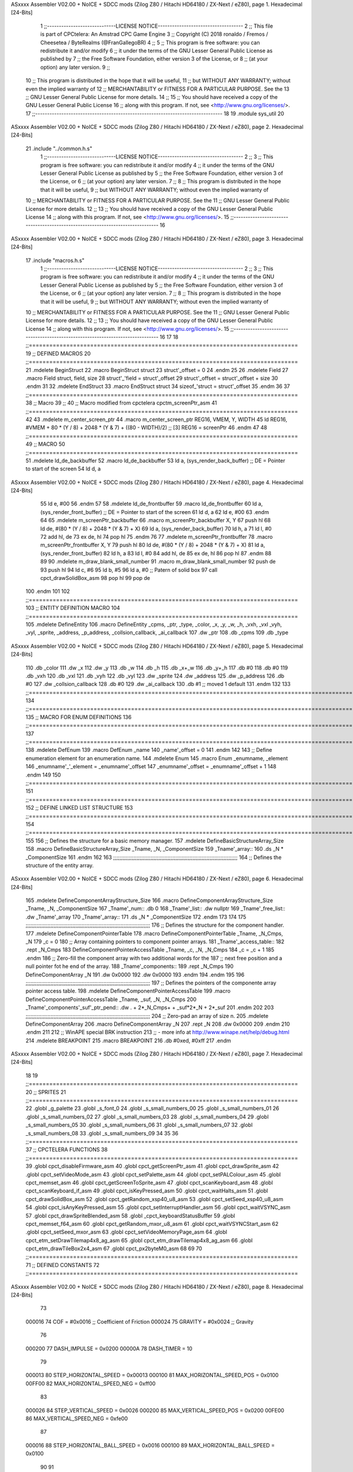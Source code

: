 ASxxxx Assembler V02.00 + NoICE + SDCC mods  (Zilog Z80 / Hitachi HD64180 / ZX-Next / eZ80), page 1.
Hexadecimal [24-Bits]



                                      1 ;;-----------------------------LICENSE NOTICE------------------------------------
                                      2 ;;  This file is part of CPCtelera: An Amstrad CPC Game Engine 
                                      3 ;;  Copyright (C) 2018 ronaldo / Fremos / Cheesetea / ByteRealms (@FranGallegoBR)
                                      4 ;;
                                      5 ;;  This program is free software: you can redistribute it and/or modify
                                      6 ;;  it under the terms of the GNU Lesser General Public License as published by
                                      7 ;;  the Free Software Foundation, either version 3 of the License, or
                                      8 ;;  (at your option) any later version.
                                      9 ;;
                                     10 ;;  This program is distributed in the hope that it will be useful,
                                     11 ;;  but WITHOUT ANY WARRANTY; without even the implied warranty of
                                     12 ;;  MERCHANTABILITY or FITNESS FOR A PARTICULAR PURPOSE.  See the
                                     13 ;;  GNU Lesser General Public License for more details.
                                     14 ;;
                                     15 ;;  You should have received a copy of the GNU Lesser General Public License
                                     16 ;;  along with this program.  If not, see <http://www.gnu.org/licenses/>.
                                     17 ;;-------------------------------------------------------------------------------
                                     18 
                                     19 .module sys_util
                                     20 
ASxxxx Assembler V02.00 + NoICE + SDCC mods  (Zilog Z80 / Hitachi HD64180 / ZX-Next / eZ80), page 2.
Hexadecimal [24-Bits]



                                     21 .include "../common.h.s"
                                      1 ;;-----------------------------LICENSE NOTICE------------------------------------
                                      2 ;;
                                      3 ;;  This program is free software: you can redistribute it and/or modify
                                      4 ;;  it under the terms of the GNU Lesser General Public License as published by
                                      5 ;;  the Free Software Foundation, either version 3 of the License, or
                                      6 ;;  (at your option) any later version.
                                      7 ;;
                                      8 ;;  This program is distributed in the hope that it will be useful,
                                      9 ;;  but WITHOUT ANY WARRANTY; without even the implied warranty of
                                     10 ;;  MERCHANTABILITY or FITNESS FOR A PARTICULAR PURPOSE.  See the
                                     11 ;;  GNU Lesser General Public License for more details.
                                     12 ;;
                                     13 ;;  You should have received a copy of the GNU Lesser General Public License
                                     14 ;;  along with this program.  If not, see <http://www.gnu.org/licenses/>.
                                     15 ;;-------------------------------------------------------------------------------
                                     16 
ASxxxx Assembler V02.00 + NoICE + SDCC mods  (Zilog Z80 / Hitachi HD64180 / ZX-Next / eZ80), page 3.
Hexadecimal [24-Bits]



                                     17 .include "macros.h.s"
                                      1 ;;-----------------------------LICENSE NOTICE------------------------------------
                                      2 ;;
                                      3 ;;  This program is free software: you can redistribute it and/or modify
                                      4 ;;  it under the terms of the GNU Lesser General Public License as published by
                                      5 ;;  the Free Software Foundation, either version 3 of the License, or
                                      6 ;;  (at your option) any later version.
                                      7 ;;
                                      8 ;;  This program is distributed in the hope that it will be useful,
                                      9 ;;  but WITHOUT ANY WARRANTY; without even the implied warranty of
                                     10 ;;  MERCHANTABILITY or FITNESS FOR A PARTICULAR PURPOSE.  See the
                                     11 ;;  GNU Lesser General Public License for more details.
                                     12 ;;
                                     13 ;;  You should have received a copy of the GNU Lesser General Public License
                                     14 ;;  along with this program.  If not, see <http://www.gnu.org/licenses/>.
                                     15 ;;-------------------------------------------------------------------------------
                                     16 
                                     17 
                                     18 ;;===============================================================================
                                     19 ;; DEFINED MACROS
                                     20 ;;===============================================================================
                                     21 .mdelete BeginStruct
                                     22 .macro BeginStruct struct
                                     23     struct'_offset = 0
                                     24 .endm
                                     25 
                                     26 .mdelete Field
                                     27 .macro Field struct, field, size
                                     28     struct'_'field = struct'_offset
                                     29     struct'_offset = struct'_offset + size
                                     30 .endm
                                     31 
                                     32 .mdelete EndStruct
                                     33 .macro EndStruct struct
                                     34     sizeof_'struct = struct'_offset
                                     35 .endm
                                     36 
                                     37 ;;===============================================================================
                                     38 ;; Macro
                                     39 ;;
                                     40 ;; Macro modified from cpctelera cpctm_screenPtr_asm
                                     41 ;;===============================================================================
                                     42 
                                     43 .mdelete m_center_screen_ptr 
                                     44 .macro m_center_screen_ptr REG16, VMEM, Y, WIDTH
                                     45    ld REG16, #VMEM + 80 * (Y / 8) + 2048 * (Y & 7) + ((80 - WIDTH)/2)   ;; [3] REG16 = screenPtr
                                     46 .endm
                                     47 
                                     48 ;;===============================================================================
                                     49 ;; MACRO
                                     50 ;;===============================================================================
                                     51 .mdelete ld_de_backbuffer
                                     52 .macro ld_de_backbuffer
                                     53    ld   a, (sys_render_back_buffer)          ;; DE = Pointer to start of the screen
                                     54    ld   d, a
ASxxxx Assembler V02.00 + NoICE + SDCC mods  (Zilog Z80 / Hitachi HD64180 / ZX-Next / eZ80), page 4.
Hexadecimal [24-Bits]



                                     55    ld   e, #00
                                     56 .endm
                                     57 
                                     58 .mdelete ld_de_frontbuffer
                                     59 .macro ld_de_frontbuffer
                                     60    ld   a, (sys_render_front_buffer)         ;; DE = Pointer to start of the screen
                                     61    ld   d, a
                                     62    ld   e, #00
                                     63 .endm
                                     64 
                                     65 .mdelete m_screenPtr_backbuffer
                                     66 .macro m_screenPtr_backbuffer X, Y
                                     67    push hl
                                     68    ld de, #(80 * (Y / 8) + 2048 * (Y & 7) + X)
                                     69    ld a, (sys_render_back_buffer)
                                     70    ld h, a
                                     71    ld l, #0         
                                     72    add hl, de
                                     73    ex de, hl
                                     74    pop hl
                                     75 .endm
                                     76 
                                     77 .mdelete m_screenPtr_frontbuffer
                                     78 .macro m_screenPtr_frontbuffer X, Y
                                     79    push hl
                                     80    ld de, #(80 * (Y / 8) + 2048 * (Y & 7) + X)
                                     81    ld a, (sys_render_front_buffer)
                                     82    ld h, a
                                     83    ld l, #0         
                                     84    add hl, de
                                     85    ex de, hl
                                     86    pop hl
                                     87 .endm
                                     88 
                                     89 
                                     90 .mdelete m_draw_blank_small_number
                                     91 .macro m_draw_blank_small_number
                                     92    push de
                                     93    push hl
                                     94    ld c, #6
                                     95    ld b, #5
                                     96    ld a, #0                         ;; Patern of solid box
                                     97    call cpct_drawSolidBox_asm
                                     98    pop hl
                                     99    pop de
                                    100 .endm
                                    101 
                                    102 ;;===============================================================================
                                    103 ;; ENTITY DEFINITION MACRO
                                    104 ;;===============================================================================
                                    105 .mdelete DefineEntity
                                    106 .macro DefineEntity _cpms, _ptr, _type, _color, _x, _y, _w, _h, _vxh, _vxl _vyh, _vyl, _sprite, _address, _p_address, _collsion_callback, _ai_callback
                                    107     .dw _ptr
                                    108     .db _cpms
                                    109     .db _type
ASxxxx Assembler V02.00 + NoICE + SDCC mods  (Zilog Z80 / Hitachi HD64180 / ZX-Next / eZ80), page 5.
Hexadecimal [24-Bits]



                                    110     .db _color
                                    111     .dw _x
                                    112     .dw _y
                                    113     .db _w
                                    114     .db _h
                                    115     .db _x+_w
                                    116     .db _y+_h
                                    117     .db #0
                                    118     .db #0
                                    119     .db _vxh
                                    120     .db _vxl
                                    121     .db _vyh
                                    122     .db _vyl
                                    123     .dw _sprite
                                    124     .dw _address
                                    125     .dw _p_address
                                    126     .db #0
                                    127     .dw _collsion_callback
                                    128     .db #0
                                    129     .dw _ai_callback
                                    130     .db #1           ;; moved 1 default
                                    131 .endm
                                    132 
                                    133 ;;==============================================================================================================================
                                    134 ;;==============================================================================================================================
                                    135 ;;  MACRO FOR ENUM DEFINITIONS
                                    136 ;;==============================================================================================================================
                                    137 ;;==============================================================================================================================
                                    138 .mdelete DefEnum
                                    139 .macro DefEnum _name
                                    140     _name'_offset = 0
                                    141 .endm
                                    142 
                                    143 ;;  Define enumeration element for an enumeration name.
                                    144 .mdelete Enum
                                    145 .macro Enum _enumname, _element
                                    146     _enumname'_'_element = _enumname'_offset
                                    147     _enumname'_offset = _enumname'_offset + 1
                                    148 .endm
                                    149 
                                    150 ;;==============================================================================================================================
                                    151 ;;==============================================================================================================================
                                    152 ;;  DEFINE LINKED LIST STRUCTURE
                                    153 ;;==============================================================================================================================
                                    154 ;;==============================================================================================================================
                                    155 
                                    156 ;;  Defines the structure for a basic memory manager.
                                    157 .mdelete DefineBasicStructureArray_Size
                                    158 .macro DefineBasicStructureArray_Size _Tname, _N, _ComponentSize
                                    159     _Tname'_array::
                                    160         .ds _N * _ComponentSize
                                    161 .endm
                                    162 
                                    163 ;;;;;;;;;;;;;;;;;;;;;;;;;;;;;;;;;;;;;;;;;;;;;;;;;;;;;;;;;;;;;;;;;;;;;;;;;;;;;;;;
                                    164 ;;  Defines the structure of the entity array.
ASxxxx Assembler V02.00 + NoICE + SDCC mods  (Zilog Z80 / Hitachi HD64180 / ZX-Next / eZ80), page 6.
Hexadecimal [24-Bits]



                                    165 .mdelete DefineComponentArrayStructure_Size
                                    166 .macro DefineComponentArrayStructure_Size _Tname, _N, _ComponentSize
                                    167     _Tname'_num::         .db 0
                                    168     _Tname'_list::        .dw nullptr
                                    169     _Tname'_free_list::   .dw _Tname'_array
                                    170     _Tname'_array::
                                    171         .ds _N * _ComponentSize
                                    172 .endm
                                    173 
                                    174 
                                    175 ;;;;;;;;;;;;;;;;;;;;;;;;;;;;;;;;;;;;;;;;;;;;;;;;;;;;;;;;;;;;;;;;;;;;;;;;;;;;;;;;
                                    176 ;;  Defines the structure for the component handler.
                                    177 .mdelete DefineComponentPointerTable
                                    178 .macro DefineComponentPointerTable _Tname, _N_Cmps, _N
                                    179     _c = 0
                                    180     ;;  Array containing pointers to component pointer arrays.
                                    181     _Tname'_access_table::
                                    182     .rept _N_Cmps
                                    183         DefineComponentPointerAccessTable _Tname, \_c, _N, _N_Cmps
                                    184         _c = _c + 1
                                    185     .endm
                                    186     ;;  Zero-fill the component array with two additional words for the
                                    187     ;;  next free position and a null pointer fot he end of the array.
                                    188     _Tname'_components::
                                    189    .rept _N_Cmps
                                    190         DefineComponentArray _N
                                    191         .dw 0x0000
                                    192         .dw 0x0000
                                    193     .endm
                                    194 .endm
                                    195 
                                    196 ;;;;;;;;;;;;;;;;;;;;;;;;;;;;;;;;;;;;;;;;;;;;;;;;;;;;;;;;;;;;;;;;;;;;;;;;;;;;;;;;
                                    197 ;;  Defines the pointers of the componente array pointer access table.
                                    198 .mdelete DefineComponentPointerAccessTable
                                    199 .macro DefineComponentPointerAccessTable _Tname, _suf, _N, _N_Cmps
                                    200     _Tname'_components'_suf'_ptr_pend::    .dw . + 2*_N_Cmps+ + _suf*2*_N + 2*_suf
                                    201 .endm
                                    202 
                                    203 ;;;;;;;;;;;;;;;;;;;;;;;;;;;;;;;;;;;;;;;;;;;;;;;;;;;;;;;;;;;;;;;;;;;;;;;;;;;;;;;;
                                    204 ;;  Zero-pad an array of size n.
                                    205 .mdelete DefineComponentArray
                                    206 .macro DefineComponentArray _N
                                    207     .rept _N
                                    208         .dw 0x0000
                                    209     .endm
                                    210 .endm
                                    211 
                                    212 ;; WinAPE special BRK instruction
                                    213 ;; - more info at http://www.winape.net/help/debug.html
                                    214 .mdelete BREAKPOINT
                                    215 .macro BREAKPOINT
                                    216   .db #0xed, #0xff
                                    217 .endm
ASxxxx Assembler V02.00 + NoICE + SDCC mods  (Zilog Z80 / Hitachi HD64180 / ZX-Next / eZ80), page 7.
Hexadecimal [24-Bits]



                                     18 
                                     19 ;;===============================================================================
                                     20 ;; SPRITES
                                     21 ;;===============================================================================
                                     22 .globl _g_palette
                                     23 .globl _s_font_0
                                     24 .globl _s_small_numbers_00
                                     25 .globl _s_small_numbers_01
                                     26 .globl _s_small_numbers_02
                                     27 .globl _s_small_numbers_03
                                     28 .globl _s_small_numbers_04
                                     29 .globl _s_small_numbers_05
                                     30 .globl _s_small_numbers_06
                                     31 .globl _s_small_numbers_07
                                     32 .globl _s_small_numbers_08
                                     33 .globl _s_small_numbers_09
                                     34 
                                     35 
                                     36 ;;===============================================================================
                                     37 ;; CPCTELERA FUNCTIONS
                                     38 ;;===============================================================================
                                     39 .globl cpct_disableFirmware_asm
                                     40 .globl cpct_getScreenPtr_asm
                                     41 .globl cpct_drawSprite_asm
                                     42 .globl cpct_setVideoMode_asm
                                     43 .globl cpct_setPalette_asm
                                     44 .globl cpct_setPALColour_asm
                                     45 .globl cpct_memset_asm
                                     46 .globl cpct_getScreenToSprite_asm
                                     47 .globl cpct_scanKeyboard_asm
                                     48 .globl cpct_scanKeyboard_if_asm
                                     49 .globl cpct_isKeyPressed_asm
                                     50 .globl cpct_waitHalts_asm
                                     51 .globl cpct_drawSolidBox_asm
                                     52 .globl cpct_getRandom_xsp40_u8_asm
                                     53 .globl cpct_setSeed_xsp40_u8_asm
                                     54 .globl cpct_isAnyKeyPressed_asm
                                     55 .globl cpct_setInterruptHandler_asm
                                     56 .globl cpct_waitVSYNC_asm
                                     57 .globl cpct_drawSpriteBlended_asm
                                     58 .globl _cpct_keyboardStatusBuffer
                                     59 .globl cpct_memset_f64_asm
                                     60 .globl cpct_getRandom_mxor_u8_asm
                                     61 .globl cpct_waitVSYNCStart_asm
                                     62 .globl cpct_setSeed_mxor_asm
                                     63 .globl cpct_setVideoMemoryPage_asm
                                     64 .globl cpct_etm_setDrawTilemap4x8_ag_asm
                                     65 .globl cpct_etm_drawTilemap4x8_ag_asm
                                     66 .globl cpct_etm_drawTileBox2x4_asm
                                     67 .globl cpct_px2byteM0_asm
                                     68 
                                     69 
                                     70 ;;===============================================================================
                                     71 ;; DEFINED CONSTANTS
                                     72 ;;===============================================================================
ASxxxx Assembler V02.00 + NoICE + SDCC mods  (Zilog Z80 / Hitachi HD64180 / ZX-Next / eZ80), page 8.
Hexadecimal [24-Bits]



                                     73 
                           000016    74 COF                     = #0x0016           ;; Coefficient of Friction
                           000024    75 GRAVITY                 = #0x0024           ;; Gravity
                                     76 
                           000200    77 DASH_IMPULSE            = 0x0200
                           00000A    78 DASH_TIMER              = 10
                                     79 
                           000013    80 STEP_HORIZONTAL_SPEED       = 0x00013
                           000100    81 MAX_HORIZONTAL_SPEED_POS    = 0x0100
                           00FF00    82 MAX_HORIZONTAL_SPEED_NEG    = 0xff00
                                     83 
                           000026    84 STEP_VERTICAL_SPEED       = 0x0026
                           000200    85 MAX_VERTICAL_SPEED_POS    = 0x0200
                           00FE00    86 MAX_VERTICAL_SPEED_NEG    = 0xfe00
                                     87 
                           000016    88 STEP_HORIZONTAL_BALL_SPEED      = 0x0016
                           000100    89 MAX_HORIZONTAL_BALL_SPEED       = 0x0100
                                     90 
                                     91 
                           00000A    92 MAX_ENTITIES = 10
                                     93 
                                     94 
                           000000    95 nullptr = 0x0000
                                     96 
                                     97 ;;==============================================================================================================================
                                     98 ;;==============================================================================================================================
                                     99 ;;  ENTITY TYPE MASKS AND BITS
                                    100 ;;==============================================================================================================================
                                    101 ;;==============================================================================================================================
                           000000   102 e_type_default              = 0x00
                           000001   103 e_type_player               = 0x01
                           000002   104 e_type_ball                 = 0x02
                           000004   105 e_type_wall                 = 0x04
                           000008   106 e_type_mob                  = 0x08
                           000010   107 e_type_shield               = 0x10
                           000020   108 e_type_dead                 = 0x20
                           0000FF   109 e_type_invalid              = 0xff
                                    110 
                                    111 ;;===============================================================================
                                    112 ;;COMPONENT TYPES
                                    113 ;;===============================================================================
                           000000   114 e_cmp          = 0
                           000001   115 e_cmp_alive    = 0x01   ;;entidad renderizable
                           000002   116 e_cmp_render   = 0x02   ;;entidad renderizable
                           000004   117 e_cmp_physics  = 0x04   ;;entidad que se puede mover
                           000008   118 e_cmp_input    = 0x08   ;;entidad controlable por input  
                           000010   119 e_cmp_ai       = 0x10   ;;entidad controlable con ia
                           000020   120 e_cmp_animated = 0x20   ;;entidad animada
                           000040   121 e_cmp_collider = 0x40   ;;entidad que puede colisionar
                           000080   122 e_cmp_collisionable = 0x80   ;;entidad que puede ser colisionada
                           000047   123 e_cmp_paddle = e_cmp_alive | e_cmp_render | e_cmp_physics | e_cmp_collider  ;;componente por defecto
                           000057   124 e_cmp_oponent_paddle = e_cmp_alive | e_cmp_render | e_cmp_physics | e_cmp_collider | e_cmp_ai ;;componente por defecto
                           000087   125 e_cpm_ball = e_cmp_alive | e_cmp_render | e_cmp_physics | e_cmp_collisionable
                           000043   126 e_cmp_border_wall = e_cmp_alive | e_cmp_collider | e_cmp_render
                                    127 
ASxxxx Assembler V02.00 + NoICE + SDCC mods  (Zilog Z80 / Hitachi HD64180 / ZX-Next / eZ80), page 9.
Hexadecimal [24-Bits]



                                    128 ;;===============================================================================
                                    129 ;;COLISION TYPES
                                    130 ;;===============================================================================
                           000000   131 e_col_null = 0
                           000001   132 e_col_left  = 0x01
                           000002   133 e_col_right = 0x02
                           000004   134 e_col_up    = 0x04
                           000008   135 e_col_down  = 0x08
                                    136 
                                    137 ;;===============================================================================
                                    138 ;; Entity Component IDs
                                    139 ;;===============================================================================
      000000                        140 DefEnum e_cmpID
                           000000     1     e_cmpID_offset = 0
      000000                        141 Enum e_cmpID Render
                           000000     1     e_cmpID_Render = e_cmpID_offset
                           000001     2     e_cmpID_offset = e_cmpID_offset + 1
      000000                        142 Enum e_cmpID Physics
                           000001     1     e_cmpID_Physics = e_cmpID_offset
                           000002     2     e_cmpID_offset = e_cmpID_offset + 1
      000000                        143 Enum e_cmpID AI
                           000002     1     e_cmpID_AI = e_cmpID_offset
                           000003     2     e_cmpID_offset = e_cmpID_offset + 1
      000000                        144 Enum e_cmpID Animation
                           000003     1     e_cmpID_Animation = e_cmpID_offset
                           000004     2     e_cmpID_offset = e_cmpID_offset + 1
      000000                        145 Enum e_cmpID Collision
                           000004     1     e_cmpID_Collision = e_cmpID_offset
                           000005     2     e_cmpID_offset = e_cmpID_offset + 1
      000000                        146 Enum e_cmpID Num_Components
                           000005     1     e_cmpID_Num_Components = e_cmpID_offset
                           000006     2     e_cmpID_offset = e_cmpID_offset + 1
                                    147 
                                    148 
                                    149 
                                    150 ;; Keyboard constants
                           00000A   151 BUFFER_SIZE = 10
                           0000FF   152 ZERO_KEYS_ACTIVATED = #0xFF
                                    153 
                                    154 ;; Score constants
                           000004   155 SCORE_NUM_BYTES = 4
                                    156 
                                    157 ;; SMALL NUMBERS CONSTANTS
                           000002   158 S_SMALL_NUMBERS_WIDTH = 2
                           000005   159 S_SMALL_NUMBERS_HEIGHT = 5
                                    160 ;; Font constants
                           000002   161 FONT_WIDTH = 2
                           000009   162 FONT_HEIGHT = 9
                                    163 
                                    164 
                                    165 ;;===============================================================================
                                    166 ;; ENTITIY SCTRUCTURE CREATION
                                    167 ;;===============================================================================
      000000                        168 BeginStruct e
                           000000     1     e_offset = 0
ASxxxx Assembler V02.00 + NoICE + SDCC mods  (Zilog Z80 / Hitachi HD64180 / ZX-Next / eZ80), page 10.
Hexadecimal [24-Bits]



      000000                        169 Field e, ptr                , 2
                           000000     1     e_ptr = e_offset
                           000002     2     e_offset = e_offset + 2
      000000                        170 Field e, cmps               , 1
                           000002     1     e_cmps = e_offset
                           000003     2     e_offset = e_offset + 1
      000000                        171 Field e, type               , 1
                           000003     1     e_type = e_offset
                           000004     2     e_offset = e_offset + 1
      000000                        172 Field e, color              , 1
                           000004     1     e_color = e_offset
                           000005     2     e_offset = e_offset + 1
      000000                        173 Field e, x                  , 2
                           000005     1     e_x = e_offset
                           000007     2     e_offset = e_offset + 2
      000000                        174 Field e, y                  , 2
                           000007     1     e_y = e_offset
                           000009     2     e_offset = e_offset + 2
      000000                        175 Field e, w                  , 1
                           000009     1     e_w = e_offset
                           00000A     2     e_offset = e_offset + 1
      000000                        176 Field e, h                  , 1
                           00000A     1     e_h = e_offset
                           00000B     2     e_offset = e_offset + 1
      000000                        177 Field e, end_x              , 1
                           00000B     1     e_end_x = e_offset
                           00000C     2     e_offset = e_offset + 1
      000000                        178 Field e, end_y              , 1
                           00000C     1     e_end_y = e_offset
                           00000D     2     e_offset = e_offset + 1
      000000                        179 Field e, last_x             , 1
                           00000D     1     e_last_x = e_offset
                           00000E     2     e_offset = e_offset + 1
      000000                        180 Field e, last_y             , 1
                           00000E     1     e_last_y = e_offset
                           00000F     2     e_offset = e_offset + 1
      000000                        181 Field e, vx                 , 2
                           00000F     1     e_vx = e_offset
                           000011     2     e_offset = e_offset + 2
      000000                        182 Field e, vy                 , 2
                           000011     1     e_vy = e_offset
                           000013     2     e_offset = e_offset + 2
      000000                        183 Field e, sprite             , 2
                           000013     1     e_sprite = e_offset
                           000015     2     e_offset = e_offset + 2
      000000                        184 Field e, address            , 2
                           000015     1     e_address = e_offset
                           000017     2     e_offset = e_offset + 2
      000000                        185 Field e, p_address          , 2
                           000017     1     e_p_address = e_offset
                           000019     2     e_offset = e_offset + 2
      000000                        186 Field e, collision_status   , 1
                           000019     1     e_collision_status = e_offset
                           00001A     2     e_offset = e_offset + 1
      000000                        187 Field e, collision_callback , 2
ASxxxx Assembler V02.00 + NoICE + SDCC mods  (Zilog Z80 / Hitachi HD64180 / ZX-Next / eZ80), page 11.
Hexadecimal [24-Bits]



                           00001A     1     e_collision_callback = e_offset
                           00001C     2     e_offset = e_offset + 2
      000000                        188 Field e, ai_status          , 1
                           00001C     1     e_ai_status = e_offset
                           00001D     2     e_offset = e_offset + 1
      000000                        189 Field e, ai_callback        , 2
                           00001D     1     e_ai_callback = e_offset
                           00001F     2     e_offset = e_offset + 2
      000000                        190 Field e, moved              , 1
                           00001F     1     e_moved = e_offset
                           000020     2     e_offset = e_offset + 1
      000000                        191 EndStruct e
                           000020     1     sizeof_e = e_offset
                                    192 
                                    193 ;;===============================================================================
                                    194 ;; GLOBAL VARIABLES
                                    195 ;;===============================================================================
ASxxxx Assembler V02.00 + NoICE + SDCC mods  (Zilog Z80 / Hitachi HD64180 / ZX-Next / eZ80), page 12.
Hexadecimal [24-Bits]



                                     22 ;;
                                     23 ;; Start of _DATA area 
                                     24 ;;  SDCC requires at least _DATA and _CODE areas to be declared, but you may use
                                     25 ;;  any one of them for any purpose. Usually, compiler puts _DATA area contents
                                     26 ;;  right after _CODE area contents.
                                     27 ;;
                                     28 .area _DATA
                                     29 
                                     30 
      002907 20 20 20 20 20 20 20    31 string_buffer:: .asciz "          "
             20 20 20 00
                                     32 
                                     33 
                                     34 ;;
                                     35 ;; Start of _CODE area
                                     36 ;; 
                                     37 .area _CODE
                                     38 
                                     39 ;;-----------------------------------------------------------------;; 
                                     40 ;;  sys_util_h_times_e
                                     41 ;;
                                     42 ;; Inputs:
                                     43 ;;   H and E
                                     44 ;; Outputs:
                                     45 ;;   HL is the product
                                     46 ;;   D is 0
                                     47 ;;   A,E,B,C are preserved
                                     48 ;; 36 bytes
                                     49 ;; min: 190cc
                                     50 ;; max: 242cc
                                     51 ;; avg: 216cc
                                     52 ;; Credits:
                                     53 ;;  Z80Heaven (http://z80-heaven.wikidot.com/advanced-math#toc9)
                                     54 
      001F55                         55 sys_util_h_times_e::
      001F55 16 00            [ 7]   56   ld d,#0
      001F57 6A               [ 4]   57   ld l,d
      001F58 CB 24            [ 8]   58   sla h 
      001F5A 30 01            [12]   59   jr nc,.+3 
      001F5C 6B               [ 4]   60   ld l,e
      001F5D 29               [11]   61   add hl,hl 
      001F5E 30 01            [12]   62   jr nc,.+3 
      001F60 19               [11]   63   add hl,de
      001F61 29               [11]   64   add hl,hl 
      001F62 30 01            [12]   65   jr nc,.+3 
      001F64 19               [11]   66   add hl,de
      001F65 29               [11]   67   add hl,hl 
      001F66 30 01            [12]   68   jr nc,.+3 
      001F68 19               [11]   69   add hl,de
      001F69 29               [11]   70   add hl,hl 
      001F6A 30 01            [12]   71   jr nc,.+3 
      001F6C 19               [11]   72   add hl,de
      001F6D 29               [11]   73   add hl,hl 
      001F6E 30 01            [12]   74   jr nc,.+3 
      001F70 19               [11]   75   add hl,de
ASxxxx Assembler V02.00 + NoICE + SDCC mods  (Zilog Z80 / Hitachi HD64180 / ZX-Next / eZ80), page 13.
Hexadecimal [24-Bits]



      001F71 29               [11]   76   add hl,hl 
      001F72 30 01            [12]   77   jr nc,.+3 
      001F74 19               [11]   78   add hl,de
      001F75 29               [11]   79   add hl,hl 
      001F76 D0               [11]   80   ret nc 
      001F77 19               [11]   81   add hl,de
      001F78 C9               [10]   82   ret
                                     83 
                                     84 ;;-----------------------------------------------------------------;; 
                                     85 ;;  sys_util_hl_div_c
                                     86 ;;
                                     87 ;;Inputs:
                                     88 ;;     HL is the numerator
                                     89 ;;     C is the denominator
                                     90 ;;Outputs:
                                     91 ;;     A is the remainder
                                     92 ;;     B is 0
                                     93 ;;     C is not changed
                                     94 ;;     DE is not changed
                                     95 ;;     HL is the quotient
                                     96 ;;
      001F79                         97 sys_util_hl_div_c::
      001F79 06 10            [ 7]   98        ld b,#16
      001F7B AF               [ 4]   99        xor a
      001F7C 29               [11]  100          add hl,hl
      001F7D 17               [ 4]  101          rla
      001F7E B9               [ 4]  102          cp c
      001F7F 38 02            [12]  103          jr c,.+4
      001F81 2C               [ 4]  104            inc l
      001F82 91               [ 4]  105            sub c
      001F83 10 F7            [13]  106          djnz .-7
      001F85 C9               [10]  107        ret
                                    108 
                                    109 ;;-----------------------------------------------------------------
                                    110 ;;
                                    111 ;; sys_util_absHL
                                    112 ;;
                                    113 ;;  
                                    114 ;;  Input:  hl: number
                                    115 ;;  Output: hl: absolut value of number
                                    116 ;;  Destroyed: af
                                    117 ;;
                                    118 ;;  Cemetech code (https://learn.cemetech.net/index.php?title=Z80:Math_Routines#absHL)
                                    119 ;;
      001F86                        120 sys_util_absHL::
      001F86 CB 7C            [ 8]  121   bit #7,h
      001F88 C8               [11]  122   ret z
      001F89 AF               [ 4]  123   xor a
      001F8A 95               [ 4]  124   sub l
      001F8B 6F               [ 4]  125   ld l,a
      001F8C 9F               [ 4]  126   sbc a,a
      001F8D 94               [ 4]  127   sub h
      001F8E 67               [ 4]  128   ld h,a
      001F8F C9               [10]  129   ret
                                    130 
ASxxxx Assembler V02.00 + NoICE + SDCC mods  (Zilog Z80 / Hitachi HD64180 / ZX-Next / eZ80), page 14.
Hexadecimal [24-Bits]



                                    131 ;;-----------------------------------------------------------------
                                    132 ;;
                                    133 ;; sys_util_BCD_GetEnd
                                    134 ;;
                                    135 ;;  
                                    136 ;;  Input:  b: number of bytes of the bcd number
                                    137 ;;          de: source for the first bcd bnumber
                                    138 ;;          hl: source for the second bcd number
                                    139 ;;  Output: 
                                    140 ;;  Destroyed: af, bc,de, hl
                                    141 ;;
                                    142 ;;  Chibi Akumas BCD code (https://www.chibiakumas.com/z80/advanced.php#LessonA1)
                                    143 ;;
      001F90                        144 sys_util_BCD_GetEnd::
                                    145 ;Some of our commands need to start from the most significant byte
                                    146 ;This will shift HL and DE along b bytes
      001F90 C5               [11]  147 	push bc
      001F91 48               [ 4]  148 	ld c,b	;We want to add BC, but we need to add one less than the number of bytes
      001F92 0D               [ 4]  149 	dec c
      001F93 06 00            [ 7]  150 	ld b,#0
      001F95 09               [11]  151 	add hl,bc
      001F96 EB               [ 4]  152 	ex de, hl	;We've done HL, but we also want to do DE
      001F97 09               [11]  153 	add hl,bc
      001F98 EB               [ 4]  154 	ex de, hl
      001F99 C1               [10]  155 	pop bc
      001F9A C9               [10]  156 	ret
                                    157 
                                    158 ;;-----------------------------------------------------------------
                                    159 ;;
                                    160 ;; BCD_Add
                                    161 ;;
                                    162 ;;   Add two BCD numbers
                                    163 ;;  Input:  hl: Number to add to de
                                    164 ;;          de: Number to store the sum 
                                    165 ;;  Output: 
                                    166 ;;  Destroyed: af, bc,de, hl
                                    167 ;;
                                    168 ;;  Chibi Akumas BCD code (https://www.chibiakumas.com/z80/advanced.php#LessonA1)
                                    169 ;;
      001F9B                        170 sys_util_BCD_Add::
      001F9B B7               [ 4]  171     or a
      001F9C                        172 BCD_Add_Again:
      001F9C 1A               [ 7]  173     ld a, (de)
      001F9D 8E               [ 7]  174     adc (hl)
      001F9E 27               [ 4]  175     daa
      001F9F 12               [ 7]  176     ld (de), a
      001FA0 13               [ 6]  177     inc de
      001FA1 23               [ 6]  178     inc hl
      001FA2 10 F8            [13]  179     djnz BCD_Add_Again
      001FA4 C9               [10]  180     ret
                                    181   
                                    182 ;;-----------------------------------------------------------------
                                    183 ;;
                                    184 ;; sys_util_BCD_Compare
                                    185 ;;
ASxxxx Assembler V02.00 + NoICE + SDCC mods  (Zilog Z80 / Hitachi HD64180 / ZX-Next / eZ80), page 15.
Hexadecimal [24-Bits]



                                    186 ;;  Compare two BCD numbers
                                    187 ;;  Input:  hl: BCD Number 1
                                    188 ;;          de: BCD Number 2
                                    189 ;;  Output: 
                                    190 ;;  Destroyed: af, bc,de, hl
                                    191 ;;
                                    192 ;;  Chibi Akumas BCD code (https://www.chibiakumas.com/z80/advanced.php#LessonA1)
                                    193 ;;
      001FA5                        194 sys_util_BCD_Compare::
      001FA5 06 04            [ 7]  195   ld b, #SCORE_NUM_BYTES
      001FA7 CD 90 1F         [17]  196   call sys_util_BCD_GetEnd
      001FAA                        197 BCD_cp_direct:
      001FAA 1A               [ 7]  198   ld a, (de)
      001FAB BE               [ 7]  199   cp (hl)
      001FAC D8               [11]  200   ret c
      001FAD C0               [11]  201   ret nz
      001FAE 1B               [ 6]  202   dec de
      001FAF 2B               [ 6]  203   dec hl
      001FB0 10 F8            [13]  204   djnz BCD_cp_direct
      001FB2 B7               [ 4]  205   or a                    ;; Clear carry
      001FB3 C9               [10]  206   ret
                                    207 
                                    208 ;;-----------------------------------------------------------------
                                    209 ;;
                                    210 ;; sys_util_get_random_number
                                    211 ;;
                                    212 ;;  Returns a random number between 0 and <end>
                                    213 ;;  Input:  a: <end>
                                    214 ;;  Output: a: random number
                                    215 ;;  Destroyed: af, bc,de, hl
                                    216 
      001FB4                        217 sys_util_get_random_number::
      001FB4 32 BE 1F         [13]  218   ld (#random_max_number), a
      001FB7 CD 8F 25         [17]  219   call cpct_getRandom_mxor_u8_asm
      001FBA 7D               [ 4]  220   ld a, l                             ;; Calculates a pseudo modulus of max number
      001FBB 26 00            [ 7]  221   ld h,#0                             ;; Load hl with the random number
                           000069   222 random_max_number = .+1
      001FBD 0E 00            [ 7]  223   ld c, #0                            ;; Load c with the max number
      001FBF 06 00            [ 7]  224   ld b, #0
      001FC1                        225 _random_mod_loop:
      001FC1 B7               [ 4]  226   or a                                ;; ??
      001FC2 ED 42            [15]  227   sbc hl,bc                           ;; hl = hl - bc
      001FC4 F2 C1 1F         [10]  228   jp p, _random_mod_loop              ;; Jump back if hl > 0
      001FC7 09               [11]  229   add hl,bc                           ;; Adds MAX_MODEL_CARD to hl back to get back to positive values
      001FC8 7D               [ 4]  230   ld a,l                              ;; loads the normalized random number in a
      001FC9 C9               [10]  231 ret
                                    232 
                                    233 ;;-----------------------------------------------------------------
                                    234 ;;
                                    235 ;; sys_util_delay
                                    236 ;;
                                    237 ;;  Waits a determined number of frames 
                                    238 ;;  Input:  b: number of frames
                                    239 ;;  Output: 
                                    240 ;;  Destroyed: af, bc
ASxxxx Assembler V02.00 + NoICE + SDCC mods  (Zilog Z80 / Hitachi HD64180 / ZX-Next / eZ80), page 16.
Hexadecimal [24-Bits]



                                    241 ;;
      001FCA                        242 sys_util_delay::
      001FCA C5               [11]  243   push bc
      001FCB CD 40 26         [17]  244   call cpct_waitVSYNCStart_asm
      001FCE C1               [10]  245   pop bc
      001FCF 10 F9            [13]  246   djnz sys_util_delay
      001FD1 C9               [10]  247   ret
                                    248 
                                    249 
                                    250 ;;-----------------------------------------------------------------
                                    251 ;;
                                    252 ;; sys_util_negHL
                                    253 ;;
                                    254 ;;  Negates hl
                                    255 ;;  input: hl
                                    256 ;;  ouput: hl negated
                                    257 ;;  destroys: a
                                    258 ;;
                                    259 ;; WikiTI code (https://wikiti.brandonw.net/index.php?title=Z80_Routines:Math:Signed_Math)
      001FD2                        260 sys_util_negHL::
      001FD2 AF               [ 4]  261 	xor a
      001FD3 95               [ 4]  262 	sub l
      001FD4 6F               [ 4]  263 	ld l,a
      001FD5 9F               [ 4]  264 	sbc a,a
      001FD6 94               [ 4]  265 	sub h
      001FD7 67               [ 4]  266 	ld h,a
      001FD8 C9               [10]  267 	ret
                                    268 
                                    269 ;;-----------------------------------------------------------------
                                    270 ;;
                                    271 ;; sys_util_hl_divided_d
                                    272 ;;
                                    273 ;;  Divides hl by d, and leaves the result in hl
                                    274 ;;  input:  hl: dividend
                                    275 ;;          d: divisor
                                    276 ;;  ouput:  hl: result
                                    277 ;;  destroys: af, de, bc, hl 
                                    278 ;;
                                    279 ;; code by Jonathan Cauldwell (https://chuntey.wordpress.com/category/z80-assembly/)
      001FD9                        280 sys_util_hl_divided_d::
      001FD9 06 08            [ 7]  281   ld b,#8              ; bits to check.
      001FDB 7A               [ 4]  282   ld a,d              ; number by which to divide.
      001FDC                        283 idiv3:  
      001FDC 17               [ 4]  284   rla                 ; check leftmost bit.
      001FDD 38 07            [12]  285   jr c,idiv2          ; no more shifts required.
      001FDF 04               [ 4]  286   inc b               ; extra shift needed.
      001FE0 BC               [ 4]  287   cp h
      001FE1 30 03            [12]  288   jr nc,idiv2
      001FE3 C3 DC 1F         [10]  289   jp idiv3            ; repeat.
                                    290 
      001FE6                        291 idiv2:  
      001FE6 AF               [ 4]  292   xor a
      001FE7 5F               [ 4]  293   ld e,a
      001FE8 4F               [ 4]  294   ld c,a              ; result.
      001FE9                        295 idiv1:  
ASxxxx Assembler V02.00 + NoICE + SDCC mods  (Zilog Z80 / Hitachi HD64180 / ZX-Next / eZ80), page 17.
Hexadecimal [24-Bits]



      001FE9 ED 52            [15]  296   sbc hl,de           ; do subtraction.
      001FEB 30 01            [12]  297   jr nc,idiv0         ; no carry, keep the result.
      001FED 19               [11]  298   add hl,de           ; restore original value of hl.
      001FEE                        299 idiv0: 
      001FEE 3F               [ 4]  300   ccf                 ; reverse carry bit.
      001FEF CB 11            [ 8]  301   rl c                ; rotate in to ac.
      001FF1 17               [ 4]  302   rla
      001FF2 CB 1A            [ 8]  303   rr d                ; divide de by 2.
      001FF4 CB 1B            [ 8]  304   rr e
      001FF6 10 F1            [13]  305   djnz idiv1          ; repeat.
      001FF8 67               [ 4]  306   ld h,a              ; copy result to hl.
      001FF9 69               [ 4]  307   ld l,c
      001FFA C9               [10]  308   ret
                                    309 
                                    310 ;;-----------------------------------------------------------------
                                    311 ;;
                                    312 ;; sys_util_sqr_hl
                                    313 ;;
                                    314 ;;  Calculates de square root of hl in a
                                    315 ;;  fast 16 bit isqrt by John Metcalf
                                    316 ;;  92 bytes, 344-379 cycles (average 362)
                                    317 ;;  v2 - saved 3 cycles with a tweak suggested by Russ McNulty
                                    318 ;;  input: hl
                                    319 ;;  ouput: a
                                    320 ;;  destroys: de, hl 
                                    321 ;;
                                    322 ;; code by John Metcalf (https://github.com/impomatic/z80snippets/blob/master/fastisqr.asm)
      001FFB                        323 sys_util_sqr_hl::
                                    324 
      001FFB 7C               [ 4]  325   ld a,h        ; 4
      001FFC 11 C0 B0         [10]  326   ld de,#0x0B0C0  ; 10
      001FFF 83               [ 4]  327   add a,e       ; 4
      002000 38 03            [12]  328   jr c,sq7      ; 12 / 7
      002002 7C               [ 4]  329   ld a,h        ; 4
      002003 16 F0            [ 7]  330   ld d,#0x0F0     ; 7
      002005                        331 sq7:
                                    332 
                                    333 ; ----------
                                    334 
      002005 82               [ 4]  335   add a,d       ; 4
      002006 30 03            [12]  336   jr nc,sq6     ; 12 / 7
      002008 CB AA            [ 8]  337   res 5,d       ; 8
      00200A FE                     338   .db #254        ; 7
      00200B                        339 sq6:
      00200B 92               [ 4]  340   sub d         ; 4
      00200C CB 2A            [ 8]  341   sra d         ; 8
                                    342 
                                    343 ; ----------
                                    344 
      00200E CB D2            [ 8]  345   set 2,d       ; 8
      002010 82               [ 4]  346   add a,d       ; 4
      002011 30 03            [12]  347   jr nc,sq5     ; 12 / 7
      002013 CB 9A            [ 8]  348   res 3,d       ; 8
      002015 FE                     349   .db #254        ; 7
      002016                        350 sq5:
ASxxxx Assembler V02.00 + NoICE + SDCC mods  (Zilog Z80 / Hitachi HD64180 / ZX-Next / eZ80), page 18.
Hexadecimal [24-Bits]



      002016 92               [ 4]  351   sub d         ; 4
      002017 CB 2A            [ 8]  352   sra d         ; 8
                                    353 
                                    354 ; ----------
                                    355 
      002019 14               [ 4]  356   inc d         ; 4
      00201A 82               [ 4]  357   add a,d       ; 4
      00201B 30 03            [12]  358   jr nc,sq4     ; 12 / 7
      00201D CB 8A            [ 8]  359   res 1,d       ; 8
      00201F FE                     360   .db #254        ; 7
      002020                        361 sq4:
      002020 92               [ 4]  362   sub d         ; 4
      002021 CB 2A            [ 8]  363   sra d         ; 8
      002023 67               [ 4]  364   ld h,a        ; 4
                                    365 
                                    366 ; ----------
                                    367 
      002024 19               [11]  368   add hl,de     ; 11
      002025 30 03            [12]  369   jr nc,sq3     ; 12 / 7
      002027 1E 40            [ 7]  370   ld e,#0x040     ; 7
      002029 D2                     371   .db #210        ; 10
      00202A                        372 sq3:
      00202A ED 52            [15]  373   sbc hl,de     ; 15
      00202C CB 2A            [ 8]  374   sra d         ; 8
      00202E 7B               [ 4]  375   ld a,e        ; 4
      00202F 1F               [ 4]  376   rra           ; 4
                                    377 
                                    378 ; ----------
                                    379 
      002030 F6 10            [ 7]  380   or #0x010       ; 7
      002032 5F               [ 4]  381   ld e,a        ; 4
      002033 19               [11]  382   add hl,de     ; 11
      002034 30 03            [12]  383   jr nc,sq2     ; 12 / 7
      002036 E6 DF            [ 7]  384   and #0x0DF      ; 7
      002038 DA                     385   .db #218        ; 10
      002039                        386 sq2:
      002039 ED 52            [15]  387   sbc hl,de     ; 15
      00203B CB 2A            [ 8]  388   sra d         ; 8
      00203D 1F               [ 4]  389   rra           ; 4
                                    390 
                                    391 ; ----------
                                    392 
      00203E F6 04            [ 7]  393   or #0x04        ; 7
      002040 5F               [ 4]  394   ld e,a        ; 4
      002041 19               [11]  395   add hl,de     ; 11
      002042 30 03            [12]  396   jr nc,sq1     ; 12 / 7
      002044 E6 F7            [ 7]  397   and #0x0F7      ; 7
      002046 DA                     398   .db #218        ; 10
      002047                        399 sq1:
      002047 ED 52            [15]  400   sbc hl,de     ; 15
      002049 CB 2A            [ 8]  401   sra d         ; 8
      00204B 1F               [ 4]  402   rra           ; 4
                                    403 
                                    404 ; ----------
                                    405 
ASxxxx Assembler V02.00 + NoICE + SDCC mods  (Zilog Z80 / Hitachi HD64180 / ZX-Next / eZ80), page 19.
Hexadecimal [24-Bits]



      00204C 3C               [ 4]  406   inc a         ; 4
      00204D 5F               [ 4]  407   ld e,a        ; 4
      00204E 19               [11]  408   add hl,de     ; 11
      00204F 30 02            [12]  409   jr nc,sq0     ; 12 / 7
      002051 E6 FD            [ 7]  410   and #0x0FD      ; 7
      002053                        411 sq0:
      002053 CB 2A            [ 8]  412   sra d         ; 8
      002055 1F               [ 4]  413   rra           ; 4
      002056 2F               [ 4]  414   cpl           ; 4
                                    415 
      002057 C9               [10]  416 ret
                                    417 
                                    418 
                                    419 
                                    420 ;;-----------------------------------------------------------------
                                    421 ;;
                                    422 ;; sys_util_return_from_sine_table
                                    423 ;;
                                    424 ;;  Returns the number of sine table corresponding to the angle
                                    425 ;;  Input:  hl: angle
                                    426 ;;  Output: hl : sine table result
                                    427 ;;  Destroyed: af, bc
                                    428 ;;
      002058                        429 sys_util_return_from_sine_table::
      002058 01 57 00         [10]  430   ld bc, #87
      00205B B7               [ 4]  431   or a 
      00205C ED 42            [15]  432   sbc hl, bc
      00205E 38 04            [12]  433   jr c, _sus_regular_return
      002060 21 00 01         [10]  434   ld hl, #0x0100
      002063 C9               [10]  435   ret
      002064                        436 _sus_regular_return:
      002064 2A EA 20         [16]  437   ld hl, (angle)
      002067 EB               [ 4]  438   ex de, hl
      002068 21 EC 20         [10]  439   ld hl, #sine_table
      00206B 19               [11]  440   add hl, de
      00206C 7E               [ 7]  441   ld a, (hl)
      00206D 26 00            [ 7]  442   ld h, #0
      00206F 6F               [ 4]  443   ld l, a
      002070 C9               [10]  444   ret 
                                    445 
                                    446 ;;-----------------------------------------------------------------
                                    447 ;;
                                    448 ;; sys_util_sine::
                                    449 ;;
                                    450 ;;  Waits a determined number of frames 
                                    451 ;;  Input:  a: angle
                                    452 ;;  Output: a : cosine(angle)
                                    453 ;;  Destroyed: af, bc
                                    454 ;;
                                    455 ;;     if (angle < 90) {
                                    456 ;;          return sine_table[angle];
                                    457 ;;     } else if (angle < 180) {
                                    458 ;;          return sine_table[180 - angle];
                                    459 ;;     } else if (angle < 270) {
                                    460 ;;          return -sine_table[angle - 180];
ASxxxx Assembler V02.00 + NoICE + SDCC mods  (Zilog Z80 / Hitachi HD64180 / ZX-Next / eZ80), page 20.
Hexadecimal [24-Bits]



                                    461 ;;     } else {
                                    462 ;;          return -sine_table[360 - angle];
                                    463 ;;     }
                                    464 ;;
      002071                        465 sys_util_sine::
      002071 22 EA 20         [16]  466   ld (angle), hl
      002074 01 5B 00         [10]  467   ld bc, #91
      002077 B7               [ 4]  468   or a
      002078 ED 42            [15]  469   sbc hl, bc
      00207A 38 26            [12]  470   jr c, _sus_return_minus90
      00207C 2A EA 20         [16]  471   ld hl, (angle)
      00207F 01 B4 00         [10]  472   ld bc, #180
      002082 B7               [ 4]  473   or a
      002083 ED 42            [15]  474   sbc hl, bc
      002085 38 21            [12]  475   jr c, _sus_return_minus180
      002087 2A EA 20         [16]  476   ld hl, (angle)
      00208A 01 0E 01         [10]  477   ld bc, #270
      00208D B7               [ 4]  478   or a
      00208E ED 42            [15]  479   sbc hl, bc
      002090 38 23            [12]  480   jr c, _sus_return_minus270
      002092                        481 _sus_return_minus360:
                                    482   ;; calculate 360 - angle
      002092 2A EA 20         [16]  483   ld hl, (angle)
      002095 11 68 01         [10]  484   ld de, #360
      002098 EB               [ 4]  485   ex de, hl
      002099 B7               [ 4]  486   or a                                  ;; reset carry
      00209A ED 52            [15]  487   sbc hl, de
      00209C CD 58 20         [17]  488   call sys_util_return_from_sine_table
      00209F C3 D2 1F         [10]  489   jp sys_util_negHL
      0020A2                        490 _sus_return_minus90:
      0020A2 2A EA 20         [16]  491   ld hl, (angle)
      0020A5 C3 58 20         [10]  492   jp sys_util_return_from_sine_table
      0020A8                        493 _sus_return_minus180:
                                    494   ;; calculate 180 - angle
      0020A8 2A EA 20         [16]  495   ld hl, (angle)
      0020AB 11 B4 00         [10]  496   ld de, #180
      0020AE EB               [ 4]  497   ex de, hl
      0020AF B7               [ 4]  498   or a                                  ;; reset carry
      0020B0 ED 52            [15]  499   sbc hl, de
      0020B2 C3 58 20         [10]  500   jp sys_util_return_from_sine_table
      0020B5                        501 _sus_return_minus270:
                                    502   ;; calculate angle - 180
      0020B5 2A EA 20         [16]  503   ld hl, (angle)
      0020B8 11 B4 00         [10]  504   ld de, #180
      0020BB B7               [ 4]  505   or a                                  ;; reset carry
      0020BC ED 52            [15]  506   sbc hl, de
      0020BE CD 58 20         [17]  507   call sys_util_return_from_sine_table
      0020C1 C3 D2 1F         [10]  508   jp sys_util_negHL
                                    509 
                                    510 
                                    511 ;;-----------------------------------------------------------------
                                    512 ;;
                                    513 ;; sys_util_cosine
                                    514 ;;
                                    515 ;;  Waits a determined number of frames 
ASxxxx Assembler V02.00 + NoICE + SDCC mods  (Zilog Z80 / Hitachi HD64180 / ZX-Next / eZ80), page 21.
Hexadecimal [24-Bits]



                                    516 ;;  Input:  hl: angle
                                    517 ;;  Output: hl : cosine(angle)
                                    518 ;;  Destroyed: af, bc
                                    519 ;;
                                    520 ;;     if (angle <= 90)
                                    521 ;;          return (sine(90 - angle));
                                    522 ;;     else
                                    523 ;;          return (-sine(angle - 90));
                                    524 ;;
      0020C4                        525 sys_util_cosine::
      0020C4 22 EA 20         [16]  526   ld (angle), hl
      0020C7 11 A6 FF         [10]  527   ld de, #-90
      0020CA 19               [11]  528   add hl, de
      0020CB 30 0E            [12]  529   jr nc, suc_more_than_90
                                    530     ;;calculate 90-angle in hl
      0020CD 11 5A 00         [10]  531     ld de, #90
      0020D0 2A EA 20         [16]  532     ld hl, (angle)
      0020D3 EB               [ 4]  533     ex de, hl
      0020D4 B7               [ 4]  534     or a
      0020D5 ED 52            [15]  535     sbc hl, de
      0020D7 CD 71 20         [17]  536     call sys_util_sine
      0020DA C9               [10]  537     ret
      0020DB                        538   suc_more_than_90:
                                    539     ;; calculate angle-90 in hl
      0020DB 2A EA 20         [16]  540     ld hl, (angle)
      0020DE 11 5A 00         [10]  541     ld de, #90
      0020E1 B7               [ 4]  542     or a
      0020E2 ED 52            [15]  543     sbc hl, de
      0020E4 CD 71 20         [17]  544     call sys_util_sine
      0020E7 C3 D2 1F         [10]  545     jp sys_util_negHL
                                    546 
      0020EA 00 00                  547   angle:: .dw #0000
                                    548 
                                    549 
                                    550 
                                    551 ;;-------------------------------------------------------------------
                                    552 ;;
                                    553 ;;  Sine Table
                                    554 ;;
                                    555 ;; The sine table can be stored in bytes, becuase in the first quarter
                                    556 ;; all the sinus are positive an lower than 255.
                                    557 ;; in order to be able to return negative numbers, is necesary to
                                    558 ;; transform the byte into word when returning the information and 
                                    559 ;; have in mind that form 87 to 90 degres should return the word 0100
                                    560 ;;
      0020EC                        561 sine_table::
      0020EC 00                     562     .db #0 
      0020ED 04 09 0D 12 16 1B 1F   563     .db #4,   #9,   #13,  #18,  #22,  #27,  #31,  #36,  #40,  #44
             24 28 2C
      0020F7 31 35 3A 3E 42 47 4B   564     .db #49,  #53,  #58,  #62,  #66,  #71,  #75,  #79,  #83,  #88
             4F 53 58
      002101 5C 60 64 68 6C 70 74   565     .db #92,  #96,  #100, #104, #108, #112, #116, #120, #124, #128
             78 7C 80
      00210B 84 88 8B 8F 93 96 9A   566     .db #132, #136, #139, #143, #147, #150, #154, #158, #161, #165
             9E A1 A5
ASxxxx Assembler V02.00 + NoICE + SDCC mods  (Zilog Z80 / Hitachi HD64180 / ZX-Next / eZ80), page 22.
Hexadecimal [24-Bits]



      002115 A8 AB AF B2 B4 B8 BB   567     .db #168, #171, #175, #178, #180, #184, #187, #190, #193, #196
             BE C1 C4
      00211F C7 CA CC CF D2 D4 D7   568     .db #199, #202, #204, #207, #210, #212, #215, #217, #219, #222
             D9 DB DE
      002129 E0 E2 E4 E6 E8 EA EC   569     .db #224, #226, #228, #230, #232, #234, #236, #237, #239, #241
             ED EF F1
      002133 F2 F3 F5 F6 F7 F8 F9   570     .db #242, #243, #245, #246, #247, #248, #249, #250, #251, #252
             FA FB FC
      00213D FD FE FE FF FF FF      571     .db #253, #254, #254, #255, #255, #255
